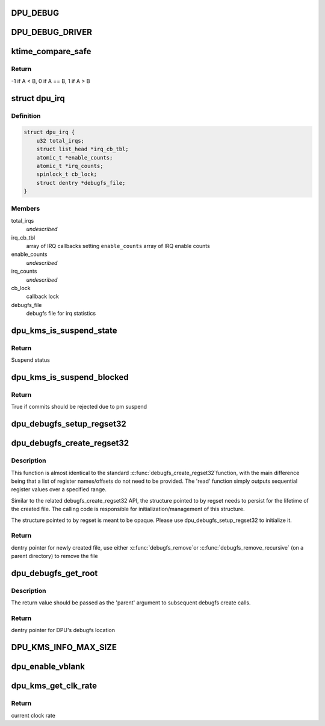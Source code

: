 .. -*- coding: utf-8; mode: rst -*-
.. src-file: drivers/gpu/drm/msm/disp/dpu1/dpu_kms.h

.. _`dpu_debug`:

DPU_DEBUG
=========

.. c:function::  DPU_DEBUG( fmt,  ...)

    macro for kms/plane/crtc/encoder/connector logs

    :param fmt:
        Pointer to format string
    :type fmt: 

    :param ellipsis ellipsis:
        variable arguments

.. _`dpu_debug_driver`:

DPU_DEBUG_DRIVER
================

.. c:function::  DPU_DEBUG_DRIVER( fmt,  ...)

    macro for hardware driver logging

    :param fmt:
        Pointer to format string
    :type fmt: 

    :param ellipsis ellipsis:
        variable arguments

.. _`ktime_compare_safe`:

ktime_compare_safe
==================

.. c:function::  ktime_compare_safe( A,  B)

    compare two ktime structures This macro is similar to the standard \ :c:func:`ktime_compare`\  function, but attempts to also handle ktime overflows.

    :param A:
        First ktime value
    :type A: 

    :param B:
        Second ktime value
    :type B: 

.. _`ktime_compare_safe.return`:

Return
------

-1 if A < B, 0 if A == B, 1 if A > B

.. _`dpu_irq`:

struct dpu_irq
==============

.. c:type:: struct dpu_irq

    IRQ structure contains callback registration info

.. _`dpu_irq.definition`:

Definition
----------

.. code-block:: c

    struct dpu_irq {
        u32 total_irqs;
        struct list_head *irq_cb_tbl;
        atomic_t *enable_counts;
        atomic_t *irq_counts;
        spinlock_t cb_lock;
        struct dentry *debugfs_file;
    }

.. _`dpu_irq.members`:

Members
-------

total_irqs
    *undescribed*

irq_cb_tbl
    array of IRQ callbacks setting
    \ ``enable_counts``\  array of IRQ enable counts

enable_counts
    *undescribed*

irq_counts
    *undescribed*

cb_lock
    callback lock

debugfs_file
    debugfs file for irq statistics

.. _`dpu_kms_is_suspend_state`:

dpu_kms_is_suspend_state
========================

.. c:function:: bool dpu_kms_is_suspend_state(struct drm_device *dev)

    whether or not the system is pm suspended

    :param dev:
        Pointer to drm device
    :type dev: struct drm_device \*

.. _`dpu_kms_is_suspend_state.return`:

Return
------

Suspend status

.. _`dpu_kms_is_suspend_blocked`:

dpu_kms_is_suspend_blocked
==========================

.. c:function:: bool dpu_kms_is_suspend_blocked(struct drm_device *dev)

    whether or not commits are blocked due to pm suspend status

    :param dev:
        Pointer to drm device
    :type dev: struct drm_device \*

.. _`dpu_kms_is_suspend_blocked.return`:

Return
------

True if commits should be rejected due to pm suspend

.. _`dpu_debugfs_setup_regset32`:

dpu_debugfs_setup_regset32
==========================

.. c:function:: void dpu_debugfs_setup_regset32(struct dpu_debugfs_regset32 *regset, uint32_t offset, uint32_t length, struct dpu_kms *dpu_kms)

    Initialize register block definition for debugfs This function is meant to initialize dpu_debugfs_regset32 structures for use with dpu_debugfs_create_regset32.

    :param regset:
        opaque register definition structure
    :type regset: struct dpu_debugfs_regset32 \*

    :param offset:
        sub-block offset
    :type offset: uint32_t

    :param length:
        sub-block length, in bytes
    :type length: uint32_t

    :param dpu_kms:
        pointer to dpu kms structure
    :type dpu_kms: struct dpu_kms \*

.. _`dpu_debugfs_create_regset32`:

dpu_debugfs_create_regset32
===========================

.. c:function:: void *dpu_debugfs_create_regset32(const char *name, umode_t mode, void *parent, struct dpu_debugfs_regset32 *regset)

    Create register read back file for debugfs

    :param name:
        File name within debugfs
    :type name: const char \*

    :param mode:
        File mode within debugfs
    :type mode: umode_t

    :param parent:
        Parent directory entry within debugfs, can be NULL
    :type parent: void \*

    :param regset:
        Pointer to persistent register block definition
    :type regset: struct dpu_debugfs_regset32 \*

.. _`dpu_debugfs_create_regset32.description`:

Description
-----------

This function is almost identical to the standard \ :c:func:`debugfs_create_regset32`\ 
function, with the main difference being that a list of register
names/offsets do not need to be provided. The 'read' function simply outputs
sequential register values over a specified range.

Similar to the related debugfs_create_regset32 API, the structure pointed to
by regset needs to persist for the lifetime of the created file. The calling
code is responsible for initialization/management of this structure.

The structure pointed to by regset is meant to be opaque. Please use
dpu_debugfs_setup_regset32 to initialize it.

.. _`dpu_debugfs_create_regset32.return`:

Return
------

dentry pointer for newly created file, use either \ :c:func:`debugfs_remove`\ 
or \ :c:func:`debugfs_remove_recursive`\  (on a parent directory) to remove the
file

.. _`dpu_debugfs_get_root`:

dpu_debugfs_get_root
====================

.. c:function:: void *dpu_debugfs_get_root(struct dpu_kms *dpu_kms)

    Return root directory entry for KMS's debugfs

    :param dpu_kms:
        Pointer to DPU's KMS structure
    :type dpu_kms: struct dpu_kms \*

.. _`dpu_debugfs_get_root.description`:

Description
-----------

The return value should be passed as the 'parent' argument to subsequent
debugfs create calls.

.. _`dpu_debugfs_get_root.return`:

Return
------

dentry pointer for DPU's debugfs location

.. _`dpu_kms_info_max_size`:

DPU_KMS_INFO_MAX_SIZE
=====================

.. c:function::  DPU_KMS_INFO_MAX_SIZE()

    These functions/definitions allow for building up a 'dpu_info' structure containing one or more "key=value\n" entries.

.. _`dpu_enable_vblank`:

dpu_enable_vblank
=================

.. c:function:: int dpu_enable_vblank(struct msm_kms *kms, struct drm_crtc *crtc)

    :param kms:
        *undescribed*
    :type kms: struct msm_kms \*

    :param crtc:
        *undescribed*
    :type crtc: struct drm_crtc \*

.. _`dpu_kms_get_clk_rate`:

dpu_kms_get_clk_rate
====================

.. c:function:: u64 dpu_kms_get_clk_rate(struct dpu_kms *dpu_kms, char *clock_name)

    get the clock rate

    :param dpu_kms:
        poiner to dpu_kms structure
    :type dpu_kms: struct dpu_kms \*

    :param clock_name:
        clock name to get the rate
    :type clock_name: char \*

.. _`dpu_kms_get_clk_rate.return`:

Return
------

current clock rate

.. This file was automatic generated / don't edit.

